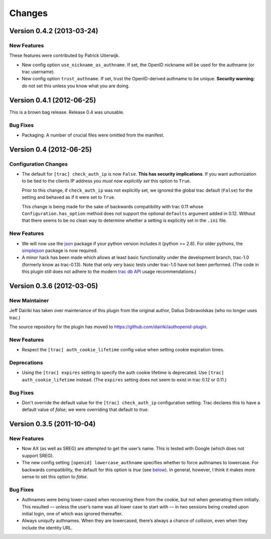 =======
Changes
=======

Version 0.4.2 (2013-03-24)
==========================

New Features
------------

These features were contributed by Patrick Uiterwijk.

- New config option ``use_nickname_as_authname``.  If set, the OpenID
  nickname will be used for the authname (or trac username).

- New config option ``trust_authname``.  If set, trust the
  OpenID-derived authname to be unique.  **Security warning**: do not
  set this unless you know what you are doing.


Version 0.4.1 (2012-06-25)
==========================

This is a brown bag release.  Release 0.4 was unusable.

Bug Fixes
---------

- Packaging: A number of crucial files were omitted from the manifest.

Version 0.4 (2012-06-25)
========================

Configuration Changes
---------------------

- The default for ``[trac] check_auth_ip`` is now ``False``.  **This
  has security implications**.  If you want authorization to be tied
  to the clients IP address *you must now explicitly set* this option
  to ``True``.

  Prior to this change, if ``check_auth_ip`` was not explicitly set, we
  ignored the global trac default (``False``) for the setting and behaved
  as if it were set to ``True``.

  This change is being made for the sake of backwards compatibility
  with trac 0.11 whose ``Configuration.has_option`` method does not
  support the optional ``defaults`` argument added in 0.12.  Without
  that there seems to be no clean way to determine whether a setting
  is explicitly set in the ``.ini`` file.


New Features
------------

- We will now use the json_ package if your python version includes it
  (python >= 2.6).   For older pythons, the simplejson_ package is now
  required.


- A minor hack has been made which allows at least basic functionality
  under the development branch, trac-1.0 (formerly know as trac-0.13).
  Note that only very basic tests under trac-1.0 have not been
  performed.  (The code in this plugin still does not adhere to
  the modern `trac db API`_ usage recommendations.)

.. _json: http://docs.python.org/library/json.html
.. _simplejson: https://github.com/simplejson/simplejson
.. _trac db API: http://trac.edgewall.org/wiki/TracDev/DatabaseApi

Version 0.3.6 (2012-03-05)
==========================

New Maintainer
--------------

Jeff Dairiki has taken over maintenance of this plugin from
the original author, Dalius Dobravolskas (who no longer uses trac.)

The source repository for the plugin has moved to
https://github.com/dairiki/authopenid-plugin.

New Features
------------

- Respect the ``[trac] auth_cookie_lifetime`` config value when
  setting cookie expiration times.

Deprecations
------------

- Using the ``[trac] expires`` setting to specify the auth cookie lifetime
  is deprecated.  Use ``[trac] auth_cookie_lifetime`` instead.
  (The ``expires`` setting does not seem to exist in trac 0.12 or 0.11.)

Bug Fixes
---------

- Don't override the default value for the ``[trac] check_auth_ip``
  configuration setting.   Trac declares this to have a default value
  of *false*; we were overriding that default to *true*.

Version 0.3.5 (2011-10-04)
==========================


New Features
------------

- Now AX (as well as SREG) are attempted to get the user’s name.
  This is tested with Google (which does not support SREG).

- The new config setting ``[openid] lowercase_authname``
  specifies whether to force authnames to lowercase.
  For backwards compatibility, the default for this option is
  *true* (see below__).  In general, however, I think it makes
  more sense to set this option to *false*.

__ `authnames were being lower-cased`_


Bug Fixes
---------

- _`Authnames were being lower-cased` when recovering them from the cookie,
  but not when generating them initially.  This resulted — unless the
  user’s name was all lower case to start with — in two sessions being
  created upon initial login, one of which was ignored thereafter.

- Always uniquify authnames.  When they are lowercased, there’s always a
  chance of collision, even when they include the identity URL.
